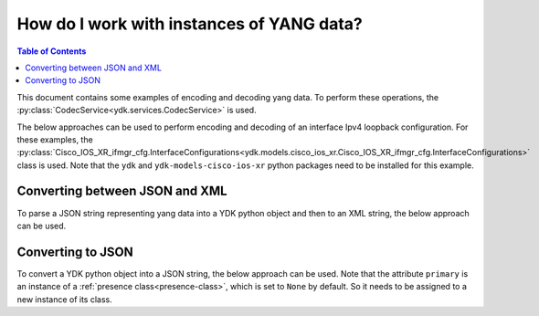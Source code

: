 How do I work with instances of YANG data?
==========================================

.. contents:: Table of Contents

This document contains some examples of encoding and decoding yang data. To perform these operations, the :py:class:`CodecService<ydk.services.CodecService>` is used.

The below approaches can be used to perform encoding and decoding of an interface Ipv4 loopback configuration. For these examples, the :py:class:`Cisco_IOS_XR_ifmgr_cfg.InterfaceConfigurations<ydk.models.cisco_ios_xr.Cisco_IOS_XR_ifmgr_cfg.InterfaceConfigurations>` class is used. Note that the ``ydk`` and ``ydk-models-cisco-ios-xr`` python packages need to be installed for this example.

Converting between JSON and XML
-------------------------------

To parse a JSON string representing yang data into a YDK python object and then to an XML string, the below approach can be used.

.. code-block:: python
    :linenos:

    from ydk.providers import CodecServiceProvider
    from ydk.services import CodecService

    # Instantiate the codec service
    codec = CodecService()

    # Instantiate codec providers with json and xml options
    json_provider = CodecServiceProvider(type='json')
    xml_provider = CodecServiceProvider(type='xml')

    # Declare the JSON configuration
    if_json = ''' {
      "Cisco-IOS-XR-ifmgr-cfg:interface-configurations": {
        "interface-configuration": [
          {
            "active": "act",
            "interface-name": "Loopback0",
            "description": "PRIMARY ROUTER LOOPBACK",
            "Cisco-IOS-XR-ipv4-io-cfg:ipv4-network": {
              "addresses": {
                "primary": {
                  "address": "172.16.255.1",
                  "netmask": "255.255.255.255"
                }
              }
            }
          }
        ]
      }
    }
    '''

    # Invoke the decode method  to decode the JSON payload to a YDK python object
    interface_configurations = codec.decode(json_provider, if_json)

    # Invoke the encode method to encode the YDK python object to an XML string
    if_xml = codec.encode(xml_provider, interface_configurations)
    print(if_xml)


Converting to JSON
-------------------

To convert a YDK python object into a JSON string, the below approach can be used. Note that the attribute ``primary`` is an instance of a :ref:`presence class<presence-class>`, which is set to ``None`` by default. So it needs to be assigned to a new instance of its class.

.. code-block:: python
    :linenos:

    from ydk.providers import CodecServiceProvider
    from ydk.services import CodecService
    from ydk.models.cisco_ios_xr import Cisco_IOS_XR_ifmgr_cfg

    # Instantiate the codec service
    codec = CodecService()

    # Instantiate the provider with json option
    json_provider = CodecServiceProvider(type='json')

    # Instantiate the interface configuration class to configure the IPv4 loopback
    interface_configurations =  Cisco_IOS_XR_ifmgr_cfg.InterfaceConfigurations()

    # Instantiate the InterfaceConfiguration list instance
    interface_configuration = interface_configurations.InterfaceConfiguration()
    interface_configuration.active = "act"
    interface_configuration.interface_name = "Loopback0"
    interface_configuration.description = "PRIMARY ROUTER LOOPBACK"

    # Instantiate the Primary presence node
    interface_configuration.ipv4_network.addresses.primary = interface_configuration.ipv4_network.addresses.Primary()
    interface_configuration.ipv4_network.addresses.primary.address = "172.16.255.1"
    interface_configuration.ipv4_network.addresses.primary.netmask = "255.255.255.255"

    # Append the list instance to the parent list
    interface_configurations.interface_configuration.append(interface_configuration)

    # Invoke the encode method to encode the YDK python object to a JSON payload
    json = codec.encode(json_provider, interface_configurations)
    print(json)
